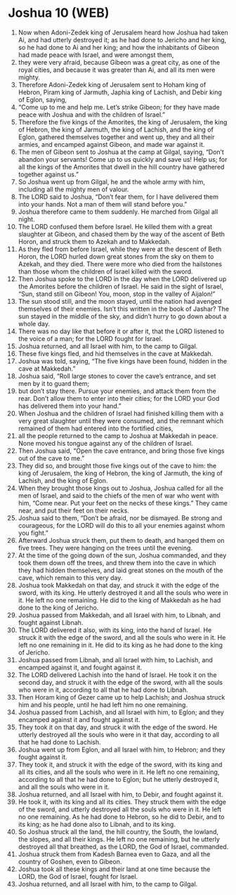 * Joshua 10 (WEB)
:PROPERTIES:
:ID: WEB/06-JOS10
:END:

1. Now when Adoni-Zedek king of Jerusalem heard how Joshua had taken Ai, and had utterly destroyed it; as he had done to Jericho and her king, so he had done to Ai and her king; and how the inhabitants of Gibeon had made peace with Israel, and were amongst them,
2. they were very afraid, because Gibeon was a great city, as one of the royal cities, and because it was greater than Ai, and all its men were mighty.
3. Therefore Adoni-Zedek king of Jerusalem sent to Hoham king of Hebron, Piram king of Jarmuth, Japhia king of Lachish, and Debir king of Eglon, saying,
4. “Come up to me and help me. Let’s strike Gibeon; for they have made peace with Joshua and with the children of Israel.”
5. Therefore the five kings of the Amorites, the king of Jerusalem, the king of Hebron, the king of Jarmuth, the king of Lachish, and the king of Eglon, gathered themselves together and went up, they and all their armies, and encamped against Gibeon, and made war against it.
6. The men of Gibeon sent to Joshua at the camp at Gilgal, saying, “Don’t abandon your servants! Come up to us quickly and save us! Help us; for all the kings of the Amorites that dwell in the hill country have gathered together against us.”
7. So Joshua went up from Gilgal, he and the whole army with him, including all the mighty men of valour.
8. The LORD said to Joshua, “Don’t fear them, for I have delivered them into your hands. Not a man of them will stand before you.”
9. Joshua therefore came to them suddenly. He marched from Gilgal all night.
10. The LORD confused them before Israel. He killed them with a great slaughter at Gibeon, and chased them by the way of the ascent of Beth Horon, and struck them to Azekah and to Makkedah.
11. As they fled from before Israel, while they were at the descent of Beth Horon, the LORD hurled down great stones from the sky on them to Azekah, and they died. There were more who died from the hailstones than those whom the children of Israel killed with the sword.
12. Then Joshua spoke to the LORD in the day when the LORD delivered up the Amorites before the children of Israel. He said in the sight of Israel, “Sun, stand still on Gibeon! You, moon, stop in the valley of Aijalon!”
13. The sun stood still, and the moon stayed, until the nation had avenged themselves of their enemies. Isn’t this written in the book of Jashar? The sun stayed in the middle of the sky, and didn’t hurry to go down about a whole day.
14. There was no day like that before it or after it, that the LORD listened to the voice of a man; for the LORD fought for Israel.
15. Joshua returned, and all Israel with him, to the camp to Gilgal.
16. These five kings fled, and hid themselves in the cave at Makkedah.
17. Joshua was told, saying, “The five kings have been found, hidden in the cave at Makkedah.”
18. Joshua said, “Roll large stones to cover the cave’s entrance, and set men by it to guard them;
19. but don’t stay there. Pursue your enemies, and attack them from the rear. Don’t allow them to enter into their cities; for the LORD your God has delivered them into your hand.”
20. When Joshua and the children of Israel had finished killing them with a very great slaughter until they were consumed, and the remnant which remained of them had entered into the fortified cities,
21. all the people returned to the camp to Joshua at Makkedah in peace. None moved his tongue against any of the children of Israel.
22. Then Joshua said, “Open the cave entrance, and bring those five kings out of the cave to me.”
23. They did so, and brought those five kings out of the cave to him: the king of Jerusalem, the king of Hebron, the king of Jarmuth, the king of Lachish, and the king of Eglon.
24. When they brought those kings out to Joshua, Joshua called for all the men of Israel, and said to the chiefs of the men of war who went with him, “Come near. Put your feet on the necks of these kings.” They came near, and put their feet on their necks.
25. Joshua said to them, “Don’t be afraid, nor be dismayed. Be strong and courageous, for the LORD will do this to all your enemies against whom you fight.”
26. Afterward Joshua struck them, put them to death, and hanged them on five trees. They were hanging on the trees until the evening.
27. At the time of the going down of the sun, Joshua commanded, and they took them down off the trees, and threw them into the cave in which they had hidden themselves, and laid great stones on the mouth of the cave, which remain to this very day.
28. Joshua took Makkedah on that day, and struck it with the edge of the sword, with its king. He utterly destroyed it and all the souls who were in it. He left no one remaining. He did to the king of Makkedah as he had done to the king of Jericho.
29. Joshua passed from Makkedah, and all Israel with him, to Libnah, and fought against Libnah.
30. The LORD delivered it also, with its king, into the hand of Israel. He struck it with the edge of the sword, and all the souls who were in it. He left no one remaining in it. He did to its king as he had done to the king of Jericho.
31. Joshua passed from Libnah, and all Israel with him, to Lachish, and encamped against it, and fought against it.
32. The LORD delivered Lachish into the hand of Israel. He took it on the second day, and struck it with the edge of the sword, with all the souls who were in it, according to all that he had done to Libnah.
33. Then Horam king of Gezer came up to help Lachish; and Joshua struck him and his people, until he had left him no one remaining.
34. Joshua passed from Lachish, and all Israel with him, to Eglon; and they encamped against it and fought against it.
35. They took it on that day, and struck it with the edge of the sword. He utterly destroyed all the souls who were in it that day, according to all that he had done to Lachish.
36. Joshua went up from Eglon, and all Israel with him, to Hebron; and they fought against it.
37. They took it, and struck it with the edge of the sword, with its king and all its cities, and all the souls who were in it. He left no one remaining, according to all that he had done to Eglon; but he utterly destroyed it, and all the souls who were in it.
38. Joshua returned, and all Israel with him, to Debir, and fought against it.
39. He took it, with its king and all its cities. They struck them with the edge of the sword, and utterly destroyed all the souls who were in it. He left no one remaining. As he had done to Hebron, so he did to Debir, and to its king; as he had done also to Libnah, and to its king.
40. So Joshua struck all the land, the hill country, the South, the lowland, the slopes, and all their kings. He left no one remaining, but he utterly destroyed all that breathed, as the LORD, the God of Israel, commanded.
41. Joshua struck them from Kadesh Barnea even to Gaza, and all the country of Goshen, even to Gibeon.
42. Joshua took all these kings and their land at one time because the LORD, the God of Israel, fought for Israel.
43. Joshua returned, and all Israel with him, to the camp to Gilgal.
